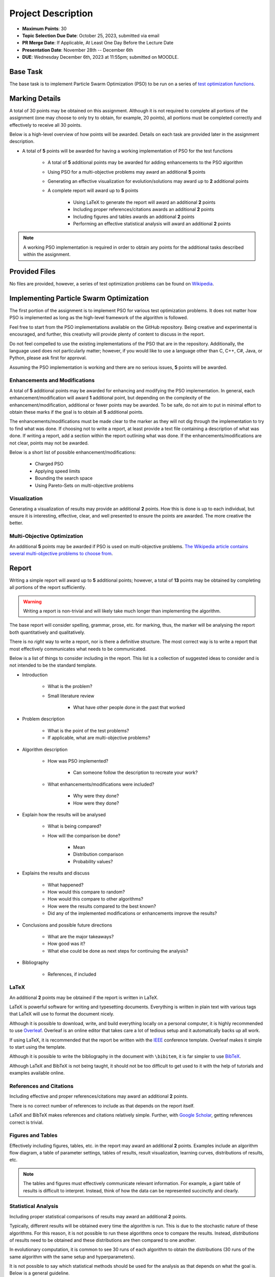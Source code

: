 *******************
Project Description
*******************

* **Maximum Points**: 30
* **Topic Selection Due Date**: October 25, 2023, submitted via email
* **PR Merge Date**: If Applicable, At Least One Day Before the Lecture Date
* **Presentation Date**: November 28th -- December 6th
* **DUE**: Wednesday December 6th, 2023 at 11:55pm; submitted on MOODLE.



Base Task
=========

The base task is to implement Particle Swarm Optimization (PSO) to be run on a series of
`test optimization functions <https://en.wikipedia.org/wiki/Test_functions_for_optimization>`_.


Marking Details
===============

A total of 30 points may be obtained on this assignment. Although it is not required to complete all portions of the
assignment (one may choose to only try to obtain, for example, 20 points), all portions must be completed correctly and
effectively to receive all 30 points.

Below is a high-level overview of how points will be awarded. Details on each task are provided later in the assignment
description.

* A total of **5** points will be awarded for having a working implementation of PSO for the test functions

    * A total of **5** additional points may be awarded for adding enhancements to the PSO algorithm
    * Using PSO for a multi-objective problems may award an additional **5** points
    * Generating an effective visualization for evolution/solutions may award up to **2** additional points

    * A complete report will award up to **5** points

        * Using LaTeX to generate the report will award an additional **2** points
        * Including proper references/citations awards an additional **2** points
        * Including figures and tables awards an additional **2** points
        * Performing an effective statistical analysis will award an additional **2** points


.. note::

    A working PSO implementation is required in order to obtain any points for the additional tasks described within the
    assignment.



Provided Files
==============

No files are provided, however, a series of test optimization problems can be found on
`Wikipedia <https://en.wikipedia.org/wiki/Test_functions_for_optimization>`_.



Implementing Particle Swarm Optimization
========================================

The first portion of the assignment is to implement PSO for various test optimization problems. It does not matter how
PSO is implemented as long as the high-level framework of the algorithm is followed.

Feel free to start from the PSO implementations available on the GitHub repository. Being creative and experimental is
encouraged, and further, this creativity will provide plenty of content to discuss in the report.

Do not feel compelled to use the existing implementations of the PSO that are in the repository. Additionally, the
language used does not particularly matter; however, if you would like to use a language other than C, C++, C#, Java, or
Python, please ask first for approval.

Assuming the PSO implementation is working and there are no serious issues, **5** points will be awarded.


Enhancements and Modifications
------------------------------

A total of **5** additional points may be awarded for enhancing and modifying the PSO implementation. In general, each
enhancement/modification will award **1** additional point, but depending on the complexity of the
enhancement/modification, additional or fewer points may be awarded. To be safe, do not aim to put in minimal effort
to obtain these marks if the goal is to obtain all **5** additional points.

The enhancements/modifications must be made clear to the marker as they will not dig through the implementation to try
to find what was done. If choosing not to write a report, at least provide a text file containing a description of what
was done. If writing a report, add a section within the report outlining what was done. If the
enhancements/modifications are not clear, points may not be awarded.

Below is a short list of possible enhancement/modifications:

    * Charged PSO
    * Applying speed limits
    * Bounding the search space
    * Using Pareto-Sets on multi-objective problems


Visualization
-------------

Generating a visualization of results may provide an additional **2** points. How this is done is up to each individual,
but ensure it is interesting, effective, clear, and well presented to ensure the points are awarded. The more creative
the better.


Multi-Objective Optimization
----------------------------

An additional **5** points may be awarded if PSO is used on multi-objective problems.
`The Wikipedia article contains several multi-objective problems to choose from <https://en.wikipedia.org/wiki/Test_functions_for_optimization>`_.



Report
======

Writing a simple report will award up to **5** additional points; however, a total of **13** points may be obtained by
completing all portions of the report sufficiently.

.. warning::

    Writing a report is non-trivial and will likely take much longer than implementing the algorithm.


The base report will consider spelling, grammar, prose, etc. for marking, thus, the marker will be analysing the report
both quantitatively and qualitatively.

There is no *right* way to write a report, nor is there a definitive structure. The most correct way is to write a
report that most effectively communicates what needs to be communicated.

Below is a list of things to consider including in the report. This list is a collection of suggested ideas to consider
and is not intended to be the standard template.

* Introduction

    * What is the problem?
    * Small literature review

        * What have other people done in the past that worked


* Problem description

    * What is the point of the test problems?
    * If applicable, what are multi-objective problems?


* Algorithm description

    * How was PSO implemented?

        * Can someone follow the description to recreate your work?


    * What enhancements/modifications were included?

        * Why were they done?
        * How were they done?


* Explain how the results will be analysed

    * What is being compared?
    * How will the comparison be done?

        * Mean
        * Distribution comparison
        * Probability values?


* Explains the results and discuss

    * What happened?
    * How would this compare to random?
    * How would this compare to other algorithms?
    * How were the results compared to the best known?
    * Did any of the implemented modifications or enhancements improve the results?


* Conclusions and possible future directions

    * What are the major takeaways?
    * How good was it?
    * What else could be done as next steps for continuing the analysis?


* Bibliography

    * References, if included


LaTeX
-----

An additional **2** points may be obtained if the report is written in LaTeX.

LaTeX is powerful software for writing and typesetting documents. Everything is written in plain text with various tags
that LaTeX will use to format the document nicely.

Although it is possible to download, write, and build everything locally on a personal computer, it is highly
recommended to use `Overleaf <https://www.overleaf.com/>`_. Overleaf is an online editor that takes care a lot of
tedious setup and it automatically backs up all work.

If using LaTeX, it is recommended that the report be written with the
`IEEE <https://www.overleaf.com/latex/templates/ieee-conference-template/grfzhhncsfqn>`_  conference template. Overleaf
makes it simple to start using the template.

Although it is possible to write the bibliography in the document with ``\bibitem``, it is far simpler to use
`BibTeX <https://www.overleaf.com/learn/latex/Bibliography_management_with_bibtex>`_.

Although LaTeX and BibTeX is not being taught, it should not be too difficult to get used to it with the help of
tutorials and examples available online.


References and Citations
------------------------

Including effective and proper references/citations may award an additional **2** points.

There is no correct number of references to include as that depends on the report itself.

LaTeX and BibTeX makes references and citations relatively simple. Further, with
`Google Scholar <https://scholar.google.com/>`_, getting references correct is trivial.


Figures and Tables
------------------

Effectively including figures, tables, etc. in the report may award an additional **2** points. Examples include an
algorithm flow diagram, a table of parameter settings, tables of results, result visualization, learning curves,
distributions of results, etc.

.. note::

    The tables and figures must effectively communicate relevant information. For example, a giant table of results is
    difficult to interpret. Instead, think of how the data can be represented succinctly and clearly.


Statistical Analysis
--------------------

Including proper statistical comparisons of results may award an additional **2** points.

Typically, different results will be obtained every time the algorithm is run. This is due to the stochastic nature of
these algorithms. For this reason, it is not possible to run these algorithms once to compare the results. Instead,
*distributions* of results need to be obtained and these distributions are then compared to one another.

In evolutionary computation, it is common to see 30 runs of each algorithm to obtain the distributions (30 runs of the
same algorithm with the same setup and hyperparameters).

It is not possible to say which statistical methods should be used for the analysis as that depends on what the goal is.
Below is a general guideline.

    * General summary statistics for each distribution

        * Mean, standard deviation, etc.


    * Comparing distributions

        * Student t-test or Mann-Whitney U


    * Measuring the difference between distributions (effect)

        * Cohen's D test



What to Submit to Moodle
========================

.. warning::

    Completing a requirement does not guarantee that the corresponding points will be awarded. Each requirement must be
    completed to the satisfaction of the marker.


* Submit everything via Moodle by 11:55pm on the due date
* Include the full implementation of PSO along with any special running instructions if necessary
* Include the report
* Include anything else the marker may need for effectively evaluating the work

